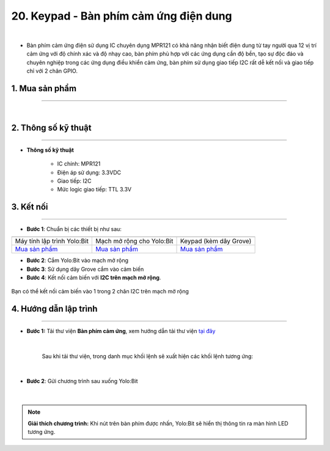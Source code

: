 20. Keypad - Bàn phím cảm ứng điện dung
====================

.. image:: images/22.1.png
    :width: 400px
    :align: center 
|

- Bàn phím cảm ứng điện sử dụng IC chuyên dụng MPR121 có khả năng nhận biết điện dung từ tay người qua 12 vị trí cảm ứng với độ chính xác và độ nhạy cao, bàn phím phù hợp với các ứng dụng cần độ bền, tạo sự độc đáo và chuyên nghiệp trong các ứng dụng điều khiển cảm ứng, bàn phím sử dụng giao tiếp I2C rất dễ kết nối và giao tiếp chỉ với 2 chân GPIO.


**1. Mua sản phẩm**
-----------
----------

..  image:: images/gio.png
    :alt: some image
    :target: https://ohstem.vn/product/keypad-ban-phim-cam-ung-dien-dung/
    :class: with-shadow
    :scale: 100%
    :align: center
|

**2. Thông số kỹ thuật**
---------
------------

- **Thông số kỹ thuật**

    + IC chính: MPR121
    + Điện áp sử dụng: 3.3VDC
    + Giao tiếp: I2C
    + Mức logic giao tiếp: TTL 3.3V


**3. Kết nối**
------------
------------

- **Bước 1**: Chuẩn bị các thiết bị như sau: 

.. list-table:: 
   :widths: auto
   :header-rows: 1
     
   * - .. image:: images/yolo.png
          :width: 200px
          :align: center
     - .. image:: images/mmr.png
          :width: 200px
          :align: center
     - .. image:: images/22.1.png
          :width: 200px
          :align: center
   * - Máy tính lập trình Yolo:Bit
     - Mạch mở rộng cho Yolo:Bit
     - Keypad (kèm dây Grove)
   * - `Mua sản phẩm <https://ohstem.vn/product/may-tinh-lap-trinh-yolobit/>`_
     - `Mua sản phẩm <https://ohstem.vn/product/grove-shield/>`_
     - `Mua sản phẩm <https://ohstem.vn/product/keypad-ban-phim-cam-ung-dien-dung/>`_


- **Bước 2**: Cắm Yolo:Bit vào mạch mở rộng
- **Bước 3**: Sử dụng dây Grove cắm vào cảm biến
- **Bước 4**: Kết nối cảm biến với **I2C trên mạch mở rộng**.

..  figure:: images/22.2.png
    :scale: 100%
    :align: center 

    Bạn có thể kết nối cảm biến vào 1 trong 2 chân I2C trên mạch mở rộng



**4. Hướng dẫn lập trình**
--------
------------

- **Bước 1:** Tải thư viện **Bàn phím cảm ứng**, xem hướng dẫn tải thư viện `tại đây <https://docs.ohstem.vn/en/latest/module/cai-dat-thu-vien.html>`_


    .. image:: images/banphim.png
        :width: 250px
        :align: center 
    |

    Sau khi tải thư viện, trong danh mục khối lệnh sẽ xuất hiện các khối lệnh tương ứng:

    .. image:: images/lenh_banphim.png
        :scale: 100%
        :align: center 
    |

- **Bước 2**: Gửi chương trình sau xuống Yolo:Bit

    ..  image:: images/22.3.png
        :scale: 100%
        :align: center 
    |

.. note::

    **Giải thích chương trình:** Khi nút trên bàn phím được nhấn, Yolo:Bit sẽ hiển thị thông tin ra màn hình LED tương ứng. 

